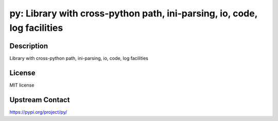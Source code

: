 py: Library with cross-python path, ini-parsing, io, code, log facilities
=========================================================================

Description
-----------

Library with cross-python path, ini-parsing, io, code, log facilities

License
-------

MIT license

Upstream Contact
----------------

https://pypi.org/project/py/

